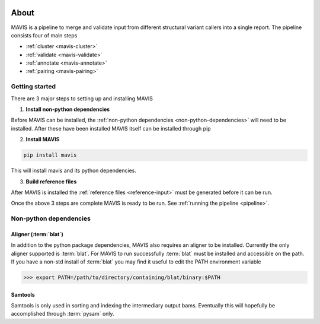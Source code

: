 
.. figure:: _static/acronym.svg

About
---------

MAVIS is a pipeline to merge and validate input from different structural variant callers into a single report.
The pipeline consists four of main steps

- :ref:`cluster <mavis-cluster>`
- :ref:`validate <mavis-validate>`
- :ref:`annotate <mavis-annotate>`
- :ref:`pairing <mavis-pairing>`


Getting started
...................

There are 3 major steps to setting up and installing MAVIS

1. **Install non-python dependencies**

Before MAVIS can be installed, the :ref:`non-python dependencies <non-python-dependencies>` will need to be installed.
After these have been installed MAVIS itself can be installed through pip

2. **Install MAVIS**

.. code:: bash

    pip install mavis

This will install mavis and its python dependencies.

3. **Build reference files**

After MAVIS is installed the :ref:`reference files <reference-input>` must be generated before it can be run.

Once the above 3 steps are complete MAVIS is ready to be run. See :ref:`running the pipeline <pipeline>`.


.. _non-python-dependencies:

Non-python dependencies
.........................

Aligner (:term:`blat`)
+++++++++++++++++++++++++

In addition to the python package dependencies, MAVIS also requires an aligner to be installed. Currently the only
aligner supported is :term:`blat`. For MAVIS to run successfully :term:`blat` must be installed and accessible on the 
path. If you have a non-std install of :term:`blat` you may find it useful to edit the PATH environment variable

.. code-block:: bash
    
    >>> export PATH=/path/to/directory/containing/blat/binary:$PATH

Samtools
++++++++++++++++++

Samtools is only used in sorting and indexing the intermediary output bams. Eventually this will hopefully be 
accomplished through :term:`pysam` only.
